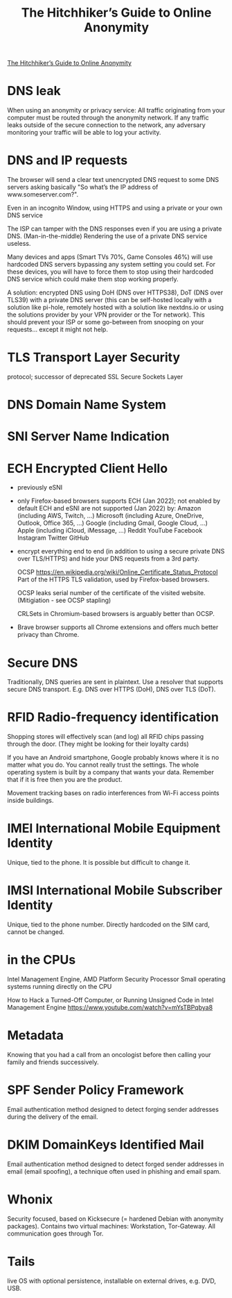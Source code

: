 :PROPERTIES:
:ID:       1f37242f-585d-43b4-a38c-91fb7eed0a7c
:END:
#+title: The Hitchhiker’s Guide to Online Anonymity

[[https://anonymousplanet.org/guide.html][The Hitchhiker’s Guide to Online Anonymity]]

* DNS leak
  When using an anonymity or privacy service:
  All traffic originating from your computer must be routed through the
  anonymity network. If any traffic leaks outside of the secure connection to
  the network, any adversary monitoring your traffic will be able to log your
  activity.

* DNS and IP requests
  The browser will send a clear text unencrypted DNS request to some DNS servers
  asking basically "So what’s the IP address of www.someserver.com?".

  Even in an incognito Window, using HTTPS and using a private or your own DNS
  service

  The ISP can tamper with the DNS responses even if you are using a private DNS.
  (Man-in-the-middle) Rendering the use of a private DNS service useless.

  Many devices and apps (Smart TVs 70%, Game Consoles 46%) will use hardcoded
  DNS servers bypassing any system setting you could set. For these devices,
  you will have to force them to stop using their hardcoded DNS service which
  could make them stop working properly.

  A solution: encrypted DNS using DoH (DNS over HTTPS38), DoT (DNS over TLS39)
  with a private DNS server (this can be self-hosted locally with a solution
  like pi-hole, remotely hosted with a solution like nextdns.io or using the
  solutions provider by your VPN provider or the Tor network). This should
  prevent your ISP or some go-between from snooping on your requests... except
  it might not help.

* TLS Transport Layer Security 
  protocol; successor of deprecated SSL Secure Sockets Layer

* DNS Domain Name System

* SNI Server Name Indication

* ECH Encrypted Client Hello
  - previously eSNI
  - only Firefox-based browsers supports ECH (Jan 2022); not enabled by default
    ECH and eSNI are not supported (Jan 2022) by:
    Amazon (including AWS, Twitch, ...)
    Microsoft (including Azure, OneDrive, Outlook, Office 365, ...)
    Google (including Gmail, Google Cloud, ...)
    Apple (including iCloud, iMessage, ...)
    Reddit YouTube Facebook Instagram Twitter GitHub
  - encrypt everything end to end (in addition to using a secure private DNS
    over TLS/HTTPS) and hide your DNS requests from a 3rd party.

    OCSP https://en.wikipedia.org/wiki/Online_Certificate_Status_Protocol Part
    of the HTTPS TLS validation, used by Firefox-based browsers.

    OCSP leaks serial number of the certificate of the visited website.
    (Mitigiation - see OCSP stapling)
    
    CRLSets in Chromium-based browsers is arguably better than OCSP.

 - Brave browser supports all Chrome extensions and offers much better privacy
   than Chrome.

* Secure DNS
  Traditionally, DNS queries are sent in plaintext. Use a resolver that supports
  secure DNS transport. E.g. DNS over HTTPS (DoH), DNS over TLS (DoT).

* RFID Radio-frequency identification
  Shopping stores will effectively scan (and log) all RFID chips passing through the
  door. (They might be looking for their loyalty cards)

  If you have an Android smartphone, Google probably knows where it is no matter
  what you do. You cannot really trust the settings. The whole operating system
  is built by a company that wants your data. Remember that if it is free then
  you are the product.

  Movement tracking bases on radio interferences from Wi-Fi access points inside
  buildings.

* IMEI International Mobile Equipment Identity
  Unique, tied to the phone. It is possible but difficult to change it.

* IMSI International Mobile Subscriber Identity
  Unique, tied to the phone number. Directly hardcoded on the SIM card, cannot
  be changed.

* in the CPUs
  Intel Management Engine, AMD Platform Security Processor
  Small operating systems running directly on the CPU

How to Hack a Turned-Off Computer, or Running Unsigned Code in Intel Management
Engine https://www.youtube.com/watch?v=mYsTBPqbya8

* Metadata
  Knowing that you had a call from an oncologist before then calling your family
  and friends successively.

* SPF Sender Policy Framework
  Email authentication method designed to detect forging sender addresses
  during the delivery of the email.

* DKIM DomainKeys Identified Mail
  Email authentication method designed to detect forged sender addresses in
  email (email spoofing), a technique often used in phishing and email spam.

* Whonix
  Security focused, based on Kicksecure (= hardened Debian with anonymity
  packages). Contains two virtual machines: Workstation, Tor-Gateway. All
  communication goes through Tor.

* Tails
  live OS with optional persistence, installable on external drives, e.g. DVD,
  USB.

